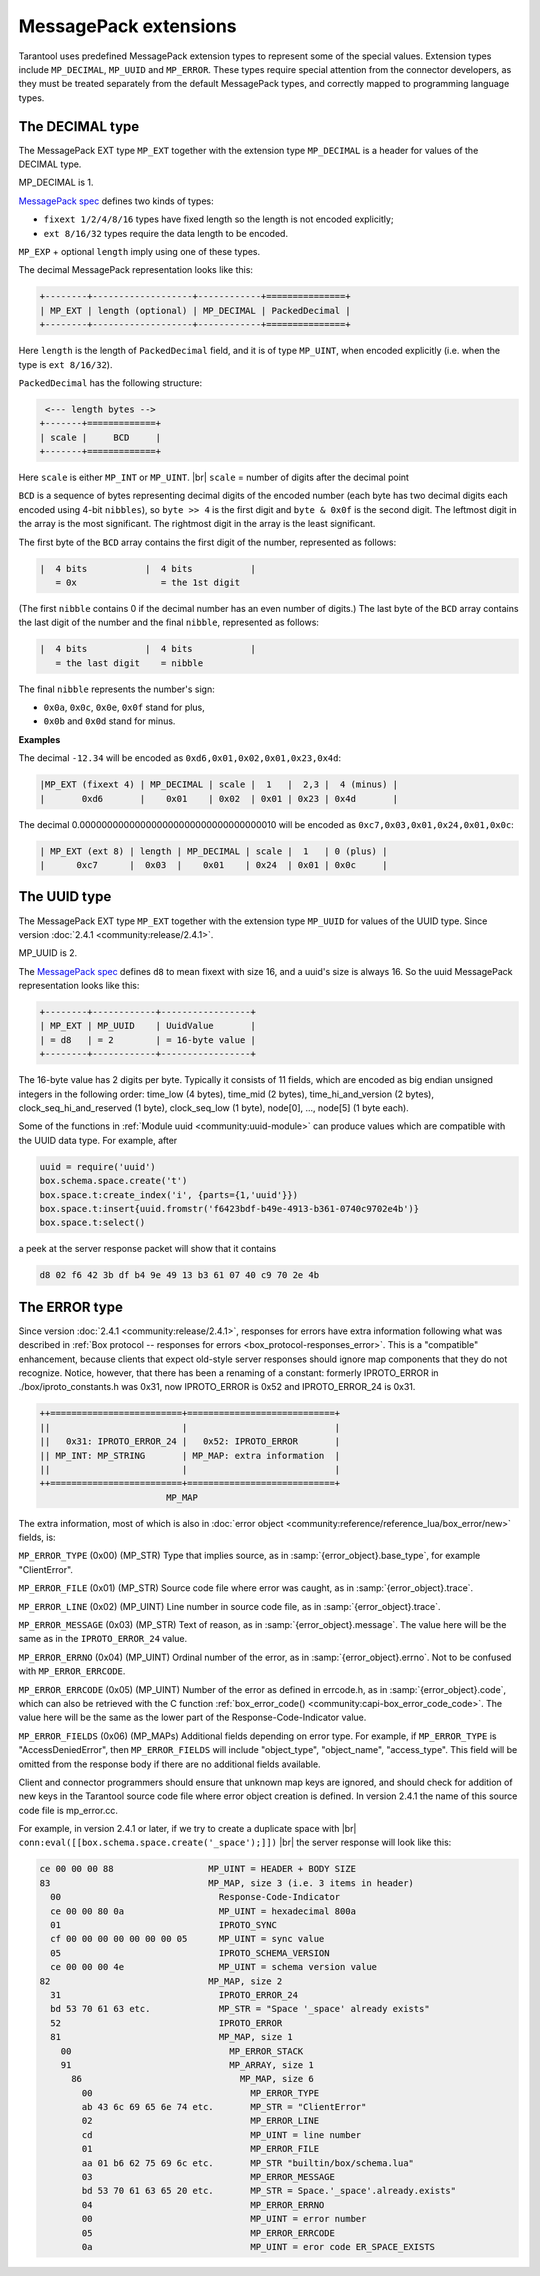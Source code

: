 ..  _internals-msgpack_ext:

..  _msgpack_ext-decimal:

MessagePack extensions
======================

Tarantool uses predefined MessagePack extension types to represent some
of the special values. Extension types include ``MP_DECIMAL``, ``MP_UUID``
and ``MP_ERROR``. These types require special attention from the connector
developers, as they must be treated separately from the default MessagePack
types, and correctly mapped to programming language types.

The DECIMAL type
----------------

The MessagePack EXT type ``MP_EXT`` together with the extension type
``MP_DECIMAL`` is a header for values of the DECIMAL type.

MP_DECIMAL is 1.

`MessagePack spec <https://github.com/msgpack/msgpack/blob/master/spec.md>`_
defines two kinds of types:

*   ``fixext 1/2/4/8/16`` types have fixed length so the length is not encoded explicitly;
*   ``ext 8/16/32`` types require the data length to be encoded.

``MP_EXP`` + optional ``length`` imply using one of these types.

The decimal MessagePack representation looks like this:

..  code-block:: none

    +--------+-------------------+------------+===============+
    | MP_EXT | length (optional) | MP_DECIMAL | PackedDecimal |
    +--------+-------------------+------------+===============+

Here ``length`` is the length of ``PackedDecimal`` field, and it is of type
``MP_UINT``, when encoded explicitly (i.e. when the type is ``ext 8/16/32``).

``PackedDecimal`` has the following structure:

..  code-block:: none

     <--- length bytes -->
    +-------+=============+
    | scale |     BCD     |
    +-------+=============+

Here ``scale`` is either ``MP_INT`` or ``MP_UINT``. |br|
``scale`` = number of digits after the decimal point

``BCD`` is a sequence of bytes representing decimal digits of the encoded number
(each byte has two decimal digits each encoded using 4-bit ``nibbles``),
so ``byte >> 4`` is the first digit and ``byte & 0x0f`` is the second digit.
The leftmost digit in the array is the most significant.
The rightmost digit in the array is the least significant.

The first byte of the ``BCD`` array contains the first digit of the number,
represented as follows:

..  code-block:: none

    |  4 bits           |  4 bits           |
       = 0x                = the 1st digit

(The first ``nibble`` contains 0 if the decimal number has an even number of digits.)
The last byte of the ``BCD`` array contains the last digit of the number and the
final ``nibble``, represented as follows:

..  code-block:: none

    |  4 bits           |  4 bits           |
       = the last digit    = nibble

The final ``nibble`` represents the number's sign:

* ``0x0a``, ``0x0c``, ``0x0e``, ``0x0f`` stand for plus,
* ``0x0b`` and ``0x0d`` stand for minus.

**Examples**

The decimal ``-12.34`` will be encoded as ``0xd6,0x01,0x02,0x01,0x23,0x4d``:

..  code-block:: none

    |MP_EXT (fixext 4) | MP_DECIMAL | scale |  1   |  2,3 |  4 (minus) |
    |       0xd6       |    0x01    | 0x02  | 0x01 | 0x23 | 0x4d       |

The decimal 0.000000000000000000000000000000000010
will be encoded as ``0xc7,0x03,0x01,0x24,0x01,0x0c``:

..  code-block:: none

    | MP_EXT (ext 8) | length | MP_DECIMAL | scale |  1   | 0 (plus) |
    |      0xc7      |  0x03  |    0x01    | 0x24  | 0x01 | 0x0c     |


..  _msgpack_ext-uuid:

The UUID type
-------------

The MessagePack EXT type ``MP_EXT`` together with the extension type
``MP_UUID`` for values of the UUID type. Since version :doc:`2.4.1 <community:release/2.4.1>`.

MP_UUID is 2.

The `MessagePack spec <https://github.com/msgpack/msgpack/blob/master/spec.md>`_
defines ``d8`` to mean fixext with size 16, and a uuid's size is always 16.
So the uuid MessagePack representation looks like this:

..  code-block:: none

    +--------+------------+-----------------+
    | MP_EXT | MP_UUID    | UuidValue       |
    | = d8   | = 2        | = 16-byte value |
    +--------+------------+-----------------+


The 16-byte value has 2 digits per byte.
Typically it consists of 11 fields, which are encoded as big endian
unsigned integers in the following order: time_low (4 bytes), time_mid
(2 bytes), time_hi_and_version (2 bytes), clock_seq_hi_and_reserved (1
byte), clock_seq_low (1 byte), node[0], ..., node[5] (1 byte each).

Some of the functions in :ref:`Module uuid <community:uuid-module>` can produce values
which are compatible with the UUID data type.
For example, after

..  code-block:: none

    uuid = require('uuid')
    box.schema.space.create('t')
    box.space.t:create_index('i', {parts={1,'uuid'}})
    box.space.t:insert{uuid.fromstr('f6423bdf-b49e-4913-b361-0740c9702e4b')}
    box.space.t:select()

a peek at the server response packet will show that it contains

..  code-block:: none

    d8 02 f6 42 3b df b4 9e 49 13 b3 61 07 40 c9 70 2e 4b

..  _msgpack_ext-error:

The ERROR type
--------------

Since version :doc:`2.4.1 <community:release/2.4.1>`, responses for errors have extra information
following what was described in :ref:`Box protocol -- responses for errors
<box_protocol-responses_error>`.
This is a "compatible" enhancement, because clients that expect old-style
server responses should ignore map components that they do not recognize.
Notice, however, that there has been a renaming of a constant:
formerly IPROTO_ERROR in ./box/iproto_constants.h was 0x31,
now IPROTO_ERROR is 0x52 and IPROTO_ERROR_24 is 0x31.

..  code-block:: none

    ++=========================+============================+
    ||                         |                            |
    ||   0x31: IPROTO_ERROR_24 |   0x52: IPROTO_ERROR       |
    || MP_INT: MP_STRING       | MP_MAP: extra information  |
    ||                         |                            |
    ++=========================+============================+
                            MP_MAP

The extra information, most of which is also in
:doc:`error object <community:reference/reference_lua/box_error/new>` fields, is:

``MP_ERROR_TYPE`` (0x00) (MP_STR) Type that implies source, as in :samp:`{error_object}.base_type`, for example "ClientError".

``MP_ERROR_FILE`` (0x01) (MP_STR)  Source code file where error was caught, as in :samp:`{error_object}.trace`.

``MP_ERROR_LINE`` (0x02) (MP_UINT) Line number in source code file, as in :samp:`{error_object}.trace`.

``MP_ERROR_MESSAGE`` (0x03) (MP_STR) Text of reason, as in :samp:`{error_object}.message`.
The value here will be the same as in the ``IPROTO_ERROR_24`` value.

``MP_ERROR_ERRNO`` (0x04) (MP_UINT) Ordinal number of the error, as in :samp:`{error_object}.errno`.
Not to be confused with ``MP_ERROR_ERRCODE``.

``MP_ERROR_ERRCODE`` (0x05) (MP_UINT) Number of the error as defined in errcode.h, as in :samp:`{error_object}.code`,
which can also be retrieved with the C function :ref:`box_error_code() <community:capi-box_error_code_code>`.
The value here will be the same as the lower part of the Response-Code-Indicator value.

``MP_ERROR_FIELDS`` (0x06) (MP_MAPs) Additional fields depending on error
type. For example, if ``MP_ERROR_TYPE`` is "AccessDeniedError", then ``MP_ERROR_FIELDS``
will include "object_type", "object_name", "access_type". This field will be
omitted from the response body if there are no additional fields available.

Client and connector programmers should ensure that unknown map keys are ignored,
and should check for addition of new keys in the Tarantool
source code file where error object creation is defined.
In version 2.4.1 the name of this source code file is mp_error.cc.

For example, in version 2.4.1 or later, if we try to create a duplicate space with |br|
``conn:eval([[box.schema.space.create('_space');]])`` |br|
the server response will look like this:

..  code-block:: none

    ce 00 00 00 88                  MP_UINT = HEADER + BODY SIZE
    83                              MP_MAP, size 3 (i.e. 3 items in header)
      00                              Response-Code-Indicator
      ce 00 00 80 0a                  MP_UINT = hexadecimal 800a
      01                              IPROTO_SYNC
      cf 00 00 00 00 00 00 00 05      MP_UINT = sync value
      05                              IPROTO_SCHEMA_VERSION
      ce 00 00 00 4e                  MP_UINT = schema version value
    82                              MP_MAP, size 2
      31                              IPROTO_ERROR_24
      bd 53 70 61 63 etc.             MP_STR = "Space '_space' already exists"
      52                              IPROTO_ERROR
      81                              MP_MAP, size 1
        00                              MP_ERROR_STACK
        91                              MP_ARRAY, size 1
          86                              MP_MAP, size 6
            00                              MP_ERROR_TYPE
            ab 43 6c 69 65 6e 74 etc.       MP_STR = "ClientError"
            02                              MP_ERROR_LINE
            cd                              MP_UINT = line number
            01                              MP_ERROR_FILE
            aa 01 b6 62 75 69 6c etc.       MP_STR "builtin/box/schema.lua"
            03                              MP_ERROR_MESSAGE
            bd 53 70 61 63 65 20 etc.       MP_STR = Space.'_space'.already.exists"
            04                              MP_ERROR_ERRNO
            00                              MP_UINT = error number
            05                              MP_ERROR_ERRCODE
            0a                              MP_UINT = eror code ER_SPACE_EXISTS
